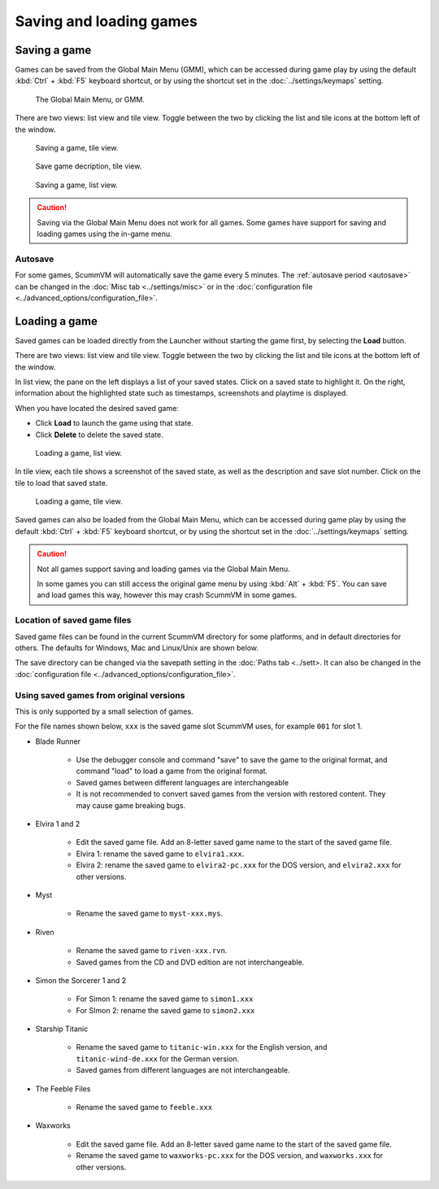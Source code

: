 
===============================
Saving and loading games
===============================

Saving a game
==============


Games can be saved from the Global Main Menu (GMM), which can be accessed during game play by using the default :kbd:`Ctrl` + :kbd:`F5` keyboard shortcut, or by using the shortcut set in the :doc:`../settings/keymaps` setting. 

.. figure:: ../images/Launcher/gmm_save.png

	The Global Main Menu, or GMM. 

There are two views: list view and tile view. Toggle between the two by clicking the list and tile icons at the bottom left of the window.  

.. figure:: ../images/Launcher/save_game_tile.png

	Saving a game, tile view.

.. figure:: ../images/Launcher/save_game_tile_desc.png

	Save game decription, tile view. 

.. figure:: ../images/Launcher/save_game_list.png

	Saving a game, list view.  

.. caution::

	Saving via the Global Main Menu does not work for all games. Some games have support for saving and loading games using the in-game menu. 


Autosave
------------

For some games, ScummVM will automatically save the game every 5 minutes. The :ref:`autosave period <autosave>` can be changed in the :doc:`Misc tab <../settings/misc>` or in the :doc:`configuration file <../advanced_options/configuration_file>`.



Loading a game
===============

Saved games can be loaded directly from the Launcher without starting the game first, by selecting the **Load** button.

There are two views: list view and tile view. Toggle between the two by clicking the list and tile icons at the bottom left of the window. 

In list view, the pane on the left displays a list of your saved states. Click on a saved state to highlight it. On the right, information about the highlighted state such as timestamps, screenshots and playtime is displayed. 

When you have located the desired saved game:

- Click **Load** to launch the game using that state.
- Click **Delete** to delete the saved state.

.. figure:: ../images/Launcher/load_game_list.png

	Loading a game, list view. 

In tile view, each tile shows a screenshot of the saved state, as well as the description and save slot number. Click on the tile to load that saved state.


.. figure:: ../images/Launcher/load_game_tile.png
  
  Loading a game, tile view. 

Saved games can also be loaded from the Global Main Menu, which can be accessed during game play by using the default :kbd:`Ctrl` + :kbd:`F5` keyboard shortcut, or by using the shortcut set in the :doc:`../settings/keymaps` setting. 


.. caution::
  	
	Not all games support saving and loading games via the Global Main Menu. 

	In some games you can still access the original game menu by using :kbd:`Alt` + :kbd:`F5`. You can save and load games this way, however this may crash ScummVM in some games. 




Location of saved game files
-------------------------------

Saved game files can be found in the current ScummVM directory for some platforms, and in default directories for others. The defaults for Windows, Mac and Linux/Unix are shown below. 

The save directory can be changed via the savepath setting in the :doc:`Paths tab <../sett>. It can also be changed in the :doc:`configuration file <../advanced_options/configuration_file>`.

.. tabs::

	.. tab:: Mac OSX

		``~/Documents/ScummVM Savegames/``, where ``~`` is your Home directory. To see the Libraries folder you will need to view hidden files.
	
	.. tab:: Windows

		**Windows NT4**: ``<windir>\Profiles\username\Application Data\ScummVM\Saved games\`` where ``<windir>`` refers to the Windows directory. Most commonly, this is ``C:\WINDOWS``.
		
		**Windows 2000/XP**: ``\Documents and Settings\username\Application Data\ScummVM\Saved games\``
		
		**Window 7/Vista**: ``\Users\username\AppData\Roaming\ScummVM\Saved games\``
		
		The Application Data/AppData directory is hidden. To view it, use the Run utility or the command prompt, and enter ``%APPDATA%\ScummVM\Saved Games``, or enable hidden files in Windows Explorer. 

	.. tab:: Linux/Unix

		We follow the XDG Base Directory Specification. This means our configuration can be found in ``$XDG_DATA_HOME/scummvm/saves/``

		If XDG_DATA_HOME is not defined or empty, ``~/.local/share/`` will be used, where ``~`` is your Home directory. 
		
		Note that ``.local`` is a hidden directory; to view it use ``ls -a`` on the command line. If you are using a GUI file manager, go to **View > Show Hidden Files**, or use the keyboard shortcut :kbd:`Ctrl + H`.

		If ScummVM was installed using Snap, the saves can be found at ``~/snap/scummvm/current/.local/share/scummvm/saves/``

.. _originalsaves:

Using saved games from original versions
-------------------------------------------

This is only supported by a small selection of games.

For the file names shown below, ``xxx`` is the saved game slot ScummVM uses, for example ``001`` for slot 1. 

- Blade Runner

	- Use the debugger console and command "save" to save the game to the original format, and command "load" to load a game from the original format. 
	- Saved games between different languages are interchangeable
	- It is not recommended to convert saved games from the version with restored content. They may cause game breaking bugs. 

- Elvira 1 and 2
	
	- Edit the saved game file. Add an 8-letter saved game name to the start of the saved game file. 
	- Elvira 1: rename the saved game to ``elvira1.xxx``.
	- Elvira 2: rename the saved game to ``elvira2-pc.xxx`` for the DOS version, and ``elvira2.xxx`` for other versions. 

- Myst

	- Rename the saved game to ``myst-xxx.mys``.

- Riven

	- Rename the saved game to ``riven-xxx.rvn``.
	- Saved games from the CD and DVD edition are not interchangeable.

- Simon the Sorcerer 1 and 2

	- For Simon 1: rename the saved game to ``simon1.xxx``
	- For SImon 2: rename the saved game to ``simon2.xxx``

- Starship Titanic

	- Rename the saved game to ``titanic-win.xxx`` for the English version, and ``titanic-wind-de.xxx`` for the German version. 
	- Saved games from different languages are not interchangeable.

- The Feeble Files

	- Rename the saved game to ``feeble.xxx``

- Waxworks

	- Edit the saved game file. Add an 8-letter saved game name to the start of the saved game file. 
	- Rename the saved game to ``waxworks-pc.xxx`` for the DOS version, and ``waxworks.xxx`` for other versions. 
